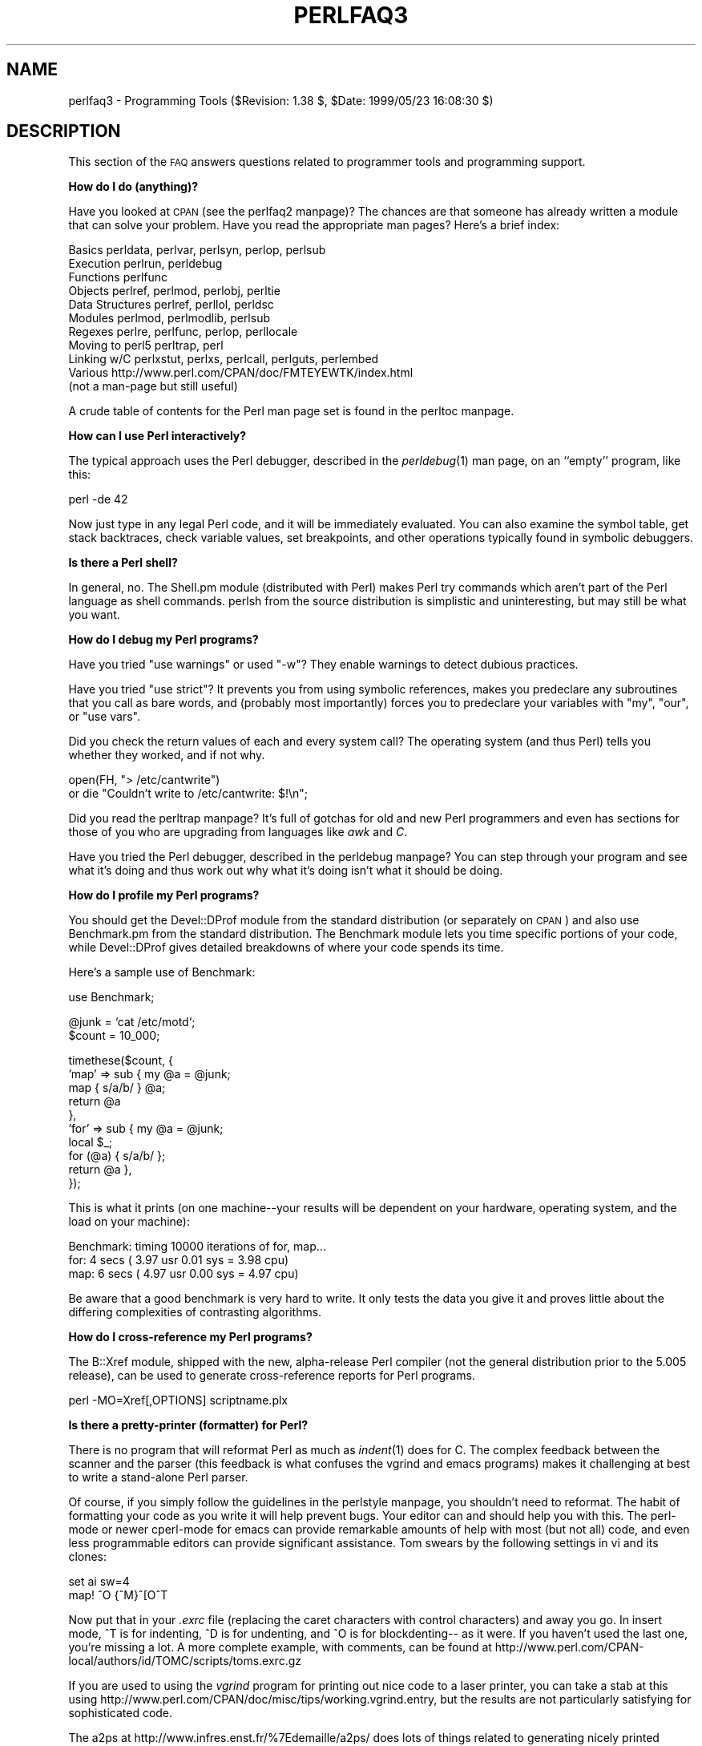 .\" Automatically generated by Pod::Man version 1.15
.\" Fri Apr 20 12:59:49 2001
.\"
.\" Standard preamble:
.\" ======================================================================
.de Sh \" Subsection heading
.br
.if t .Sp
.ne 5
.PP
\fB\\$1\fR
.PP
..
.de Sp \" Vertical space (when we can't use .PP)
.if t .sp .5v
.if n .sp
..
.de Ip \" List item
.br
.ie \\n(.$>=3 .ne \\$3
.el .ne 3
.IP "\\$1" \\$2
..
.de Vb \" Begin verbatim text
.ft CW
.nf
.ne \\$1
..
.de Ve \" End verbatim text
.ft R

.fi
..
.\" Set up some character translations and predefined strings.  \*(-- will
.\" give an unbreakable dash, \*(PI will give pi, \*(L" will give a left
.\" double quote, and \*(R" will give a right double quote.  | will give a
.\" real vertical bar.  \*(C+ will give a nicer C++.  Capital omega is used
.\" to do unbreakable dashes and therefore won't be available.  \*(C` and
.\" \*(C' expand to `' in nroff, nothing in troff, for use with C<>
.tr \(*W-|\(bv\*(Tr
.ds C+ C\v'-.1v'\h'-1p'\s-2+\h'-1p'+\s0\v'.1v'\h'-1p'
.ie n \{\
.    ds -- \(*W-
.    ds PI pi
.    if (\n(.H=4u)&(1m=24u) .ds -- \(*W\h'-12u'\(*W\h'-12u'-\" diablo 10 pitch
.    if (\n(.H=4u)&(1m=20u) .ds -- \(*W\h'-12u'\(*W\h'-8u'-\"  diablo 12 pitch
.    ds L" ""
.    ds R" ""
.    ds C` ""
.    ds C' ""
'br\}
.el\{\
.    ds -- \|\(em\|
.    ds PI \(*p
.    ds L" ``
.    ds R" ''
'br\}
.\"
.\" If the F register is turned on, we'll generate index entries on stderr
.\" for titles (.TH), headers (.SH), subsections (.Sh), items (.Ip), and
.\" index entries marked with X<> in POD.  Of course, you'll have to process
.\" the output yourself in some meaningful fashion.
.if \nF \{\
.    de IX
.    tm Index:\\$1\t\\n%\t"\\$2"
..
.    nr % 0
.    rr F
.\}
.\"
.\" For nroff, turn off justification.  Always turn off hyphenation; it
.\" makes way too many mistakes in technical documents.
.hy 0
.if n .na
.\"
.\" Accent mark definitions (@(#)ms.acc 1.5 88/02/08 SMI; from UCB 4.2).
.\" Fear.  Run.  Save yourself.  No user-serviceable parts.
.bd B 3
.    \" fudge factors for nroff and troff
.if n \{\
.    ds #H 0
.    ds #V .8m
.    ds #F .3m
.    ds #[ \f1
.    ds #] \fP
.\}
.if t \{\
.    ds #H ((1u-(\\\\n(.fu%2u))*.13m)
.    ds #V .6m
.    ds #F 0
.    ds #[ \&
.    ds #] \&
.\}
.    \" simple accents for nroff and troff
.if n \{\
.    ds ' \&
.    ds ` \&
.    ds ^ \&
.    ds , \&
.    ds ~ ~
.    ds /
.\}
.if t \{\
.    ds ' \\k:\h'-(\\n(.wu*8/10-\*(#H)'\'\h"|\\n:u"
.    ds ` \\k:\h'-(\\n(.wu*8/10-\*(#H)'\`\h'|\\n:u'
.    ds ^ \\k:\h'-(\\n(.wu*10/11-\*(#H)'^\h'|\\n:u'
.    ds , \\k:\h'-(\\n(.wu*8/10)',\h'|\\n:u'
.    ds ~ \\k:\h'-(\\n(.wu-\*(#H-.1m)'~\h'|\\n:u'
.    ds / \\k:\h'-(\\n(.wu*8/10-\*(#H)'\z\(sl\h'|\\n:u'
.\}
.    \" troff and (daisy-wheel) nroff accents
.ds : \\k:\h'-(\\n(.wu*8/10-\*(#H+.1m+\*(#F)'\v'-\*(#V'\z.\h'.2m+\*(#F'.\h'|\\n:u'\v'\*(#V'
.ds 8 \h'\*(#H'\(*b\h'-\*(#H'
.ds o \\k:\h'-(\\n(.wu+\w'\(de'u-\*(#H)/2u'\v'-.3n'\*(#[\z\(de\v'.3n'\h'|\\n:u'\*(#]
.ds d- \h'\*(#H'\(pd\h'-\w'~'u'\v'-.25m'\f2\(hy\fP\v'.25m'\h'-\*(#H'
.ds D- D\\k:\h'-\w'D'u'\v'-.11m'\z\(hy\v'.11m'\h'|\\n:u'
.ds th \*(#[\v'.3m'\s+1I\s-1\v'-.3m'\h'-(\w'I'u*2/3)'\s-1o\s+1\*(#]
.ds Th \*(#[\s+2I\s-2\h'-\w'I'u*3/5'\v'-.3m'o\v'.3m'\*(#]
.ds ae a\h'-(\w'a'u*4/10)'e
.ds Ae A\h'-(\w'A'u*4/10)'E
.    \" corrections for vroff
.if v .ds ~ \\k:\h'-(\\n(.wu*9/10-\*(#H)'\s-2\u~\d\s+2\h'|\\n:u'
.if v .ds ^ \\k:\h'-(\\n(.wu*10/11-\*(#H)'\v'-.4m'^\v'.4m'\h'|\\n:u'
.    \" for low resolution devices (crt and lpr)
.if \n(.H>23 .if \n(.V>19 \
\{\
.    ds : e
.    ds 8 ss
.    ds o a
.    ds d- d\h'-1'\(ga
.    ds D- D\h'-1'\(hy
.    ds th \o'bp'
.    ds Th \o'LP'
.    ds ae ae
.    ds Ae AE
.\}
.rm #[ #] #H #V #F C
.\" ======================================================================
.\"
.IX Title "PERLFAQ3 1"
.TH PERLFAQ3 1 "perl v5.6.1" "2001-04-08" "Perl Programmers Reference Guide"
.UC
.SH "NAME"
perlfaq3 \- Programming Tools ($Revision: 1.38 $, \f(CW$Date:\fR 1999/05/23 16:08:30 $)
.SH "DESCRIPTION"
.IX Header "DESCRIPTION"
This section of the \s-1FAQ\s0 answers questions related to programmer tools
and programming support.
.Sh "How do I do (anything)?"
.IX Subsection "How do I do (anything)?"
Have you looked at \s-1CPAN\s0 (see the perlfaq2 manpage)?  The chances are that
someone has already written a module that can solve your problem.
Have you read the appropriate man pages?  Here's a brief index:
.PP
.Vb 11
\&        Basics          perldata, perlvar, perlsyn, perlop, perlsub
\&        Execution       perlrun, perldebug
\&        Functions       perlfunc
\&        Objects         perlref, perlmod, perlobj, perltie
\&        Data Structures perlref, perllol, perldsc
\&        Modules         perlmod, perlmodlib, perlsub
\&        Regexes         perlre, perlfunc, perlop, perllocale
\&        Moving to perl5 perltrap, perl
\&        Linking w/C     perlxstut, perlxs, perlcall, perlguts, perlembed
\&        Various         http://www.perl.com/CPAN/doc/FMTEYEWTK/index.html
\&                        (not a man-page but still useful)
.Ve
A crude table of contents for the Perl man page set is found in the perltoc manpage.
.Sh "How can I use Perl interactively?"
.IX Subsection "How can I use Perl interactively?"
The typical approach uses the Perl debugger, described in the
\&\fIperldebug\fR\|(1) man page, on an ``empty'' program, like this:
.PP
.Vb 1
\&    perl -de 42
.Ve
Now just type in any legal Perl code, and it will be immediately
evaluated.  You can also examine the symbol table, get stack
backtraces, check variable values, set breakpoints, and other
operations typically found in symbolic debuggers.
.Sh "Is there a Perl shell?"
.IX Subsection "Is there a Perl shell?"
In general, no.  The Shell.pm module (distributed with Perl) makes
Perl try commands which aren't part of the Perl language as shell
commands.  perlsh from the source distribution is simplistic and
uninteresting, but may still be what you want.
.Sh "How do I debug my Perl programs?"
.IX Subsection "How do I debug my Perl programs?"
Have you tried \f(CW\*(C`use warnings\*(C'\fR or used \f(CW\*(C`\-w\*(C'\fR?  They enable warnings 
to detect dubious practices.
.PP
Have you tried \f(CW\*(C`use strict\*(C'\fR?  It prevents you from using symbolic
references, makes you predeclare any subroutines that you call as bare
words, and (probably most importantly) forces you to predeclare your
variables with \f(CW\*(C`my\*(C'\fR, \f(CW\*(C`our\*(C'\fR, or \f(CW\*(C`use vars\*(C'\fR.
.PP
Did you check the return values of each and every system call?  The operating
system (and thus Perl) tells you whether they worked, and if not
why.
.PP
.Vb 2
\&  open(FH, "> /etc/cantwrite")
\&    or die "Couldn't write to /etc/cantwrite: $!\en";
.Ve
Did you read the perltrap manpage?  It's full of gotchas for old and new Perl
programmers and even has sections for those of you who are upgrading
from languages like \fIawk\fR and \fIC\fR.
.PP
Have you tried the Perl debugger, described in the perldebug manpage?  You can
step through your program and see what it's doing and thus work out
why what it's doing isn't what it should be doing.
.Sh "How do I profile my Perl programs?"
.IX Subsection "How do I profile my Perl programs?"
You should get the Devel::DProf module from the standard distribution
(or separately on \s-1CPAN\s0) and also use Benchmark.pm from the standard 
distribution.  The Benchmark module lets you time specific portions of 
your code, while Devel::DProf gives detailed breakdowns of where your 
code spends its time.
.PP
Here's a sample use of Benchmark:
.PP
.Vb 1
\&  use Benchmark;
.Ve
.Vb 2
\&  @junk = `cat /etc/motd`;
\&  $count = 10_000;
.Ve
.Vb 10
\&  timethese($count, {
\&            'map' => sub { my @a = @junk;
\&                           map { s/a/b/ } @a;
\&                           return @a
\&                         },
\&            'for' => sub { my @a = @junk;
\&                           local $_;
\&                           for (@a) { s/a/b/ };
\&                           return @a },
\&           });
.Ve
This is what it prints (on one machine\*(--your results will be dependent
on your hardware, operating system, and the load on your machine):
.PP
.Vb 3
\&  Benchmark: timing 10000 iterations of for, map...
\&         for:  4 secs ( 3.97 usr  0.01 sys =  3.98 cpu)
\&         map:  6 secs ( 4.97 usr  0.00 sys =  4.97 cpu)
.Ve
Be aware that a good benchmark is very hard to write.  It only tests the
data you give it and proves little about the differing complexities
of contrasting algorithms.
.Sh "How do I cross-reference my Perl programs?"
.IX Subsection "How do I cross-reference my Perl programs?"
The B::Xref module, shipped with the new, alpha-release Perl compiler
(not the general distribution prior to the 5.005 release), can be used
to generate cross-reference reports for Perl programs.
.PP
.Vb 1
\&    perl -MO=Xref[,OPTIONS] scriptname.plx
.Ve
.Sh "Is there a pretty-printer (formatter) for Perl?"
.IX Subsection "Is there a pretty-printer (formatter) for Perl?"
There is no program that will reformat Perl as much as \fIindent\fR\|(1) does
for C.  The complex feedback between the scanner and the parser (this
feedback is what confuses the vgrind and emacs programs) makes it
challenging at best to write a stand-alone Perl parser.
.PP
Of course, if you simply follow the guidelines in the perlstyle manpage, you
shouldn't need to reformat.  The habit of formatting your code as you
write it will help prevent bugs.  Your editor can and should help you
with this.  The perl-mode or newer cperl-mode for emacs can provide
remarkable amounts of help with most (but not all) code, and even less
programmable editors can provide significant assistance.  Tom swears
by the following settings in vi and its clones:
.PP
.Vb 2
\&    set ai sw=4
\&    map! ^O {^M}^[O^T
.Ve
Now put that in your \fI.exrc\fR file (replacing the caret characters
with control characters) and away you go.  In insert mode, ^T is
for indenting, ^D is for undenting, and ^O is for blockdenting\-\-
as it were.  If you haven't used the last one, you're missing
a lot.  A more complete example, with comments, can be found at
http://www.perl.com/CPAN-local/authors/id/TOMC/scripts/toms.exrc.gz
.PP
If you are used to using the \fIvgrind\fR program for printing out nice code
to a laser printer, you can take a stab at this using
http://www.perl.com/CPAN/doc/misc/tips/working.vgrind.entry, but the
results are not particularly satisfying for sophisticated code.
.PP
The a2ps at http://www.infres.enst.fr/%7Edemaille/a2ps/ does lots of things
related to generating nicely printed output of documents.
.Sh "Is there a ctags for Perl?"
.IX Subsection "Is there a ctags for Perl?"
There's a simple one at
http://www.perl.com/CPAN/authors/id/TOMC/scripts/ptags.gz which may do
the trick.  And if not, it's easy to hack into what you want.
.Sh "Is there an \s-1IDE\s0 or Windows Perl Editor?"
.IX Subsection "Is there an IDE or Windows Perl Editor?"
Perl programs are just plain text, so any editor will do.
.PP
If you're on Unix, you already have an \s-1IDE\s0\*(--Unix itself.  The \s-1UNIX\s0
philosophy is the philosophy of several small tools that each do one
thing and do it well.  It's like a carpenter's toolbox.
.PP
If you want a Windows \s-1IDE\s0, check the following:
.Ip "CodeMagicCD" 4
.IX Item "CodeMagicCD"
http://www.codemagiccd.com/
.Ip "Komodo" 4
.IX Item "Komodo"
ActiveState's cross-platform, multi-language \s-1IDE\s0 has Perl support,
including a regular expression debugger and remote debugging
(http://www.ActiveState.com/Products/Komodo/index.html).
(Visual Perl, a Visual Studio.NET plug-in is currently (early 2001)
in beta (http://www.ActiveState.com/Products/VisualPerl/index.html)).
.Ip "The Object System" 4
.IX Item "The Object System"
(http://www.castlelink.co.uk/object_system/) is a Perl web
applications development \s-1IDE\s0.
.Ip "PerlBuilder" 4
.IX Item "PerlBuilder"
(http://www.solutionsoft.com/perl.htm) is an integrated development
environment for Windows that supports Perl development.
.Ip "Perl code magic" 4
.IX Item "Perl code magic"
(http://www.petes-place.com/codemagic.html).
.Ip "visiPerl+" 4
.IX Item "visiPerl+"
http://helpconsulting.net/visiperl/, from Help Consulting.
.PP
For editors: if you're on Unix you probably have vi or a vi clone already,
and possibly an emacs too, so you may not need to download anything.
In any emacs the cperl-mode (M-x cperl-mode) gives you perhaps the
best available Perl editing mode in any editor.
.PP
For Windows editors: you can download an Emacs
.Ip "\s-1GNU\s0 Emacs" 4
.IX Item "GNU Emacs"
http://www.gnu.org/software/emacs/windows/ntemacs.html
.Ip "MicroEMACS" 4
.IX Item "MicroEMACS"
http://members.nbci.com/uemacs/
.Ip "XEmacs" 4
.IX Item "XEmacs"
http://www.xemacs.org/Download/index.html
.PP
or a vi clone such as
.Ip "Elvis" 4
.IX Item "Elvis"
ftp://ftp.cs.pdx.edu/pub/elvis/ http://www.fh-wedel.de/elvis/
.Ip "Vile" 4
.IX Item "Vile"
http://vile.cx/
.Ip "Vim" 4
.IX Item "Vim"
http://www.vim.org/
.Sp
win32: http://www.cs.vu.nl/%7Etmgil/vi.html
.PP
For vi lovers in general, Windows or elsewhere:
http://www.thomer.com/thomer/vi/vi.html.
.PP
nvi (http://www.bostic.com/vi/, available from \s-1CPAN\s0 in src/misc/) is
yet another vi clone, unfortunately not available for Windows, but in
\&\s-1UNIX\s0 platforms you might be interested in trying it out, firstly because
strictly speaking it is not a vi clone, it is the real vi, or the new
incarnation of it, and secondly because you can embed Perl inside it
to use Perl as the scripting language.  nvi is not alone in this,
though: at least also vim and vile offer an embedded Perl.
.PP
The following are Win32 multilanguage editor/IDESs that support Perl:
.Ip "Codewright" 4
.IX Item "Codewright"
http://www.starbase.com/
.Ip "MultiEdit" 4
.IX Item "MultiEdit"
http://www.MultiEdit.com/
.Ip "SlickEdit" 4
.IX Item "SlickEdit"
http://www.slickedit.com/
.PP
There is also a toyedit Text widget based editor written in Perl
that is distributed with the Tk module on \s-1CPAN\s0.  The ptkdb
(http://world.std.com/~aep/ptkdb/) is a Perl/tk based debugger that
acts as a development environment of sorts.  Perl Composer
(http://perlcomposer.sourceforge.net/vperl.html) is an \s-1IDE\s0 for Perl/Tk
\&\s-1GUI\s0 creation.
.PP
In addition to an editor/IDE you might be interested in a more
powerful shell environment for Win32.  Your options include
.Ip "Bash" 4
.IX Item "Bash"
from the Cygwin package (http://sources.redhat.com/cygwin/)
.Ip "Ksh" 4
.IX Item "Ksh"
from the \s-1MKS\s0 Toolkit (http://www.mks.com/), or the Bourne shell of
the U/WIN environment (http://www.research.att.com/sw/tools/uwin/)
.Ip "Tcsh" 4
.IX Item "Tcsh"
ftp://ftp.astron.com/pub/tcsh/, see also
http://www.primate.wisc.edu/software/csh-tcsh-book/
.Ip "Zsh" 4
.IX Item "Zsh"
ftp://ftp.blarg.net/users/amol/zsh/, see also http://www.zsh.org/
.PP
\&\s-1MKS\s0 and U/WIN are commercial (U/WIN is free for educational and
research purposes), Cygwin is covered by the \s-1GNU\s0 Public License (but
that shouldn't matter for Perl use).  The Cygwin, \s-1MKS\s0, and U/WIN all
contain (in addition to the shells) a comprehensive set of standard
\&\s-1UNIX\s0 toolkit utilities.
.PP
If you're transferring text files between Unix and Windows using \s-1FTP\s0
be sure to transfer them in \s-1ASCII\s0 mode so the ends of lines are
appropriately converted.
.PP
On Mac \s-1OS\s0 the MacPerl Application comes with a simple 32k text editor
that behaves like a rudimentary \s-1IDE\s0.  In contrast to the MacPerl Application
the \s-1MPW\s0 Perl tool can make use of the \s-1MPW\s0 Shell itself as an editor (with
no 32k limit).
.Ip "BBEdit and BBEdit Lite" 4
.IX Item "BBEdit and BBEdit Lite"
are text editors for Mac \s-1OS\s0 that have a Perl sensitivity mode
(http://web.barebones.com/).
.Ip "Alpha" 4
.IX Item "Alpha"
is an editor, written and extensible in Tcl, that nonetheless has
built in support for several popular markup and programming languages
including Perl and \s-1HTML\s0 (http://alpha.olm.net/).
.PP
Pepper and Pe are programming language sensitive text editors for Mac
\&\s-1OS\s0 X and BeOS respectively (http://www.hekkelman.com/).
.Sh "Where can I get Perl macros for vi?"
.IX Subsection "Where can I get Perl macros for vi?"
For a complete version of Tom Christiansen's vi configuration file,
see http://www.perl.com/CPAN/authors/Tom_Christiansen/scripts/toms.exrc.gz ,
the standard benchmark file for vi emulators.  The file runs best with nvi,
the current version of vi out of Berkeley, which incidentally can be built
with an embedded Perl interpreter\*(--see http://www.perl.com/CPAN/src/misc.
.Sh "Where can I get perl-mode for emacs?"
.IX Subsection "Where can I get perl-mode for emacs?"
Since Emacs version 19 patchlevel 22 or so, there have been both a
perl-mode.el and support for the Perl debugger built in.  These should
come with the standard Emacs 19 distribution.
.PP
In the Perl source directory, you'll find a directory called \*(L"emacs\*(R",
which contains a cperl-mode that color-codes keywords, provides
context-sensitive help, and other nifty things.
.PP
Note that the perl-mode of emacs will have fits with \f(CW\*(C`"main'foo"\*(C'\fR
(single quote), and mess up the indentation and highlighting.  You
are probably using \f(CW\*(C`"main::foo"\*(C'\fR in new Perl code anyway, so this
shouldn't be an issue.
.Sh "How can I use curses with Perl?"
.IX Subsection "How can I use curses with Perl?"
The Curses module from \s-1CPAN\s0 provides a dynamically loadable object
module interface to a curses library.  A small demo can be found at the
directory http://www.perl.com/CPAN/authors/Tom_Christiansen/scripts/rep;
this program repeats a command and updates the screen as needed, rendering
\&\fBrep ps axu\fR similar to \fBtop\fR.
.Sh "How can I use X or Tk with Perl?"
.IX Subsection "How can I use X or Tk with Perl?"
Tk is a completely Perl-based, object-oriented interface to the Tk toolkit
that doesn't force you to use Tcl just to get at Tk.  Sx is an interface
to the Athena Widget set.  Both are available from \s-1CPAN\s0.  See the
directory http://www.perl.com/CPAN/modules/by-category/08_User_Interfaces/
.PP
Invaluable for Perl/Tk programming are the Perl/Tk \s-1FAQ\s0 at
http://w4.lns.cornell.edu/%7Epvhp/ptk/ptkTOC.html , the Perl/Tk Reference
Guide available at
http://www.perl.com/CPAN-local/authors/Stephen_O_Lidie/ , and the
online manpages at
http://www-users.cs.umn.edu/%7Eamundson/perl/perltk/toc.html .
.Sh "How can I generate simple menus without using \s-1CGI\s0 or Tk?"
.IX Subsection "How can I generate simple menus without using CGI or Tk?"
The http://www.perl.com/CPAN/authors/id/SKUNZ/perlmenu.v4.0.tar.gz
module, which is curses-based, can help with this.
.Sh "What is undump?"
.IX Subsection "What is undump?"
See the next question on ``How can I make my Perl program run faster?''
.Sh "How can I make my Perl program run faster?"
.IX Subsection "How can I make my Perl program run faster?"
The best way to do this is to come up with a better algorithm.  This
can often make a dramatic difference.  Jon Bentley's book
``Programming Pearls'' (that's not a misspelling!)  has some good tips
on optimization, too.  Advice on benchmarking boils down to: benchmark
and profile to make sure you're optimizing the right part, look for
better algorithms instead of microtuning your code, and when all else
fails consider just buying faster hardware.
.PP
A different approach is to autoload seldom-used Perl code.  See the
AutoSplit and AutoLoader modules in the standard distribution for
that.  Or you could locate the bottleneck and think about writing just
that part in C, the way we used to take bottlenecks in C code and
write them in assembler.  Similar to rewriting in C,
modules that have critical sections can be written in C (for instance, the
\&\s-1PDL\s0 module from \s-1CPAN\s0).
.PP
In some cases, it may be worth it to use the backend compiler to
produce byte code (saving compilation time) or compile into C, which
will certainly save compilation time and sometimes a small amount (but
not much) execution time.  See the question about compiling your Perl
programs for more on the compiler\*(--the wins aren't as obvious as you'd
hope.
.PP
If you're currently linking your perl executable to a shared \fIlibc.so\fR,
you can often gain a 10\-25% performance benefit by rebuilding it to
link with a static libc.a instead.  This will make a bigger perl
executable, but your Perl programs (and programmers) may thank you for
it.  See the \fI\s-1INSTALL\s0\fR file in the source distribution for more
information.
.PP
Unsubstantiated reports allege that Perl interpreters that use sfio
outperform those that don't (for I/O intensive applications).  To try
this, see the \fI\s-1INSTALL\s0\fR file in the source distribution, especially
the ``Selecting File I/O mechanisms'' section.
.PP
The undump program was an old attempt to speed up your Perl program
by storing the already-compiled form to disk.  This is no longer
a viable option, as it only worked on a few architectures, and
wasn't a good solution anyway.
.Sh "How can I make my Perl program take less memory?"
.IX Subsection "How can I make my Perl program take less memory?"
When it comes to time-space tradeoffs, Perl nearly always prefers to
throw memory at a problem.  Scalars in Perl use more memory than
strings in C, arrays take more than that, and hashes use even more.  While
there's still a lot to be done, recent releases have been addressing
these issues.  For example, as of 5.004, duplicate hash keys are
shared amongst all hashes using them, so require no reallocation.
.PP
In some cases, using \fIsubstr()\fR or \fIvec()\fR to simulate arrays can be
highly beneficial.  For example, an array of a thousand booleans will
take at least 20,000 bytes of space, but it can be turned into one
125\-byte bit vector\*(--a considerable memory savings.  The standard
Tie::SubstrHash module can also help for certain types of data
structure.  If you're working with specialist data structures
(matrices, for instance) modules that implement these in C may use
less memory than equivalent Perl modules.
.PP
Another thing to try is learning whether your Perl was compiled with
the system malloc or with Perl's builtin malloc.  Whichever one it
is, try using the other one and see whether this makes a difference.
Information about malloc is in the \fI\s-1INSTALL\s0\fR file in the source
distribution.  You can find out whether you are using perl's malloc by
typing \f(CW\*(C`perl \-V:usemymalloc\*(C'\fR.
.Sh "Is it unsafe to return a pointer to local data?"
.IX Subsection "Is it unsafe to return a pointer to local data?"
No, Perl's garbage collection system takes care of this.
.PP
.Vb 4
\&    sub makeone {
\&        my @a = ( 1 .. 10 );
\&        return \e@a;
\&    }
.Ve
.Vb 3
\&    for $i ( 1 .. 10 ) {
\&        push @many, makeone();
\&    }
.Ve
.Vb 1
\&    print $many[4][5], "\en";
.Ve
.Vb 1
\&    print "@many\en";
.Ve
.Sh "How can I free an array or hash so my program shrinks?"
.IX Subsection "How can I free an array or hash so my program shrinks?"
You can't.  On most operating systems, memory allocated to a program
can never be returned to the system.  That's why long-running programs
sometimes re-exec themselves.  Some operating systems (notably,
FreeBSD and Linux) allegedly reclaim large chunks of memory that is no
longer used, but it doesn't appear to happen with Perl (yet).  The Mac
appears to be the only platform that will reliably (albeit, slowly)
return memory to the \s-1OS\s0.
.PP
We've had reports that on Linux (Redhat 5.1) on Intel, \f(CW\*(C`undef
$scalar\*(C'\fR will return memory to the system, while on Solaris 2.6 it
won't.  In general, try it yourself and see.
.PP
However, judicious use of \fImy()\fR on your variables will help make sure
that they go out of scope so that Perl can free up that space for
use in other parts of your program.  A global variable, of course, never
goes out of scope, so you can't get its space automatically reclaimed,
although \fIundef()\fRing and/or \fIdelete()\fRing it will achieve the same effect.
In general, memory allocation and de-allocation isn't something you can
or should be worrying about much in Perl, but even this capability
(preallocation of data types) is in the works.
.Sh "How can I make my \s-1CGI\s0 script more efficient?"
.IX Subsection "How can I make my CGI script more efficient?"
Beyond the normal measures described to make general Perl programs
faster or smaller, a \s-1CGI\s0 program has additional issues.  It may be run
several times per second.  Given that each time it runs it will need
to be re-compiled and will often allocate a megabyte or more of system
memory, this can be a killer.  Compiling into C \fBisn't going to help
you\fR because the process start-up overhead is where the bottleneck is.
.PP
There are two popular ways to avoid this overhead.  One solution
involves running the Apache \s-1HTTP\s0 server (available from
http://www.apache.org/) with either of the mod_perl or mod_fastcgi
plugin modules.
.PP
With mod_perl and the Apache::Registry module (distributed with
mod_perl), httpd will run with an embedded Perl interpreter which
pre-compiles your script and then executes it within the same address
space without forking.  The Apache extension also gives Perl access to
the internal server \s-1API\s0, so modules written in Perl can do just about
anything a module written in C can.  For more on mod_perl, see
http://perl.apache.org/
.PP
With the \s-1FCGI\s0 module (from \s-1CPAN\s0) and the mod_fastcgi
module (available from http://www.fastcgi.com/) each of your Perl
programs becomes a permanent \s-1CGI\s0 daemon process.
.PP
Both of these solutions can have far-reaching effects on your system
and on the way you write your \s-1CGI\s0 programs, so investigate them with
care.
.PP
See http://www.perl.com/CPAN/modules/by-category/15_World_Wide_Web_HTML_HTTP_CGI/ .
.PP
A non-free, commercial product, ``The Velocity Engine for Perl'',
(http://www.binevolve.com/ or http://www.binevolve.com/velocigen/ )
might also be worth looking at.  It will allow you to increase the
performance of your Perl programs, running programs up to 25 times
faster than normal \s-1CGI\s0 Perl when running in persistent Perl mode or 4
to 5 times faster without any modification to your existing \s-1CGI\s0
programs. Fully functional evaluation copies are available from the
web site.
.Sh "How can I hide the source for my Perl program?"
.IX Subsection "How can I hide the source for my Perl program?"
Delete it. :\-) Seriously, there are a number of (mostly
unsatisfactory) solutions with varying levels of ``security''.
.PP
First of all, however, you \fIcan't\fR take away read permission, because
the source code has to be readable in order to be compiled and
interpreted.  (That doesn't mean that a \s-1CGI\s0 script's source is
readable by people on the web, though\*(--only by people with access to
the filesystem.)  So you have to leave the permissions at the socially
friendly 0755 level.
.PP
Some people regard this as a security problem.  If your program does
insecure things and relies on people not knowing how to exploit those
insecurities, it is not secure.  It is often possible for someone to
determine the insecure things and exploit them without viewing the
source.  Security through obscurity, the name for hiding your bugs
instead of fixing them, is little security indeed.
.PP
You can try using encryption via source filters (Filter::* from \s-1CPAN\s0),
but any decent programmer will be able to decrypt it.  You can try using
the byte code compiler and interpreter described below, but the curious
might still be able to de-compile it.  You can try using the native-code
compiler described below, but crackers might be able to disassemble it.
These pose varying degrees of difficulty to people wanting to get at
your code, but none can definitively conceal it (true of every
language, not just Perl).
.PP
If you're concerned about people profiting from your code, then the
bottom line is that nothing but a restrictive license will give you
legal security.  License your software and pepper it with threatening
statements like ``This is unpublished proprietary software of \s-1XYZ\s0 Corp.
Your access to it does not give you permission to use it blah blah
blah.''  We are not lawyers, of course, so you should see a lawyer if
you want to be sure your license's wording will stand up in court.
.Sh "How can I compile my Perl program into byte code or C?"
.IX Subsection "How can I compile my Perl program into byte code or C?"
Malcolm Beattie has written a multifunction backend compiler,
available from \s-1CPAN\s0, that can do both these things.  It is included
in the perl5.005 release, but is still considered experimental.
This means it's fun to play with if you're a programmer but not
really for people looking for turn-key solutions.
.PP
Merely compiling into C does not in and of itself guarantee that your
code will run very much faster.  That's because except for lucky cases
where a lot of native type inferencing is possible, the normal Perl
run-time system is still present and so your program will take just as
long to run and be just as big.  Most programs save little more than
compilation time, leaving execution no more than 10\-30% faster.  A few
rare programs actually benefit significantly (even running several times
faster), but this takes some tweaking of your code.
.PP
You'll probably be astonished to learn that the current version of the
compiler generates a compiled form of your script whose executable is
just as big as the original perl executable, and then some.  That's
because as currently written, all programs are prepared for a full
\&\fIeval()\fR statement.  You can tremendously reduce this cost by building a
shared \fIlibperl.so\fR library and linking against that.  See the
\&\fI\s-1INSTALL\s0\fR podfile in the Perl source distribution for details.  If
you link your main perl binary with this, it will make it minuscule.
For example, on one author's system, \fI/usr/bin/perl\fR is only 11k in
size!
.PP
In general, the compiler will do nothing to make a Perl program smaller,
faster, more portable, or more secure.  In fact, it can make your
situation worse.  The executable will be bigger, your \s-1VM\s0 system may take
longer to load the whole thing, the binary is fragile and hard to fix,
and compilation never stopped software piracy in the form of crackers,
viruses, or bootleggers.  The real advantage of the compiler is merely
packaging, and once you see the size of what it makes (well, unless
you use a shared \fIlibperl.so\fR), you'll probably want a complete
Perl install anyway.
.Sh "How can I compile Perl into Java?"
.IX Subsection "How can I compile Perl into Java?"
You can also integrate Java and Perl with the
Perl Resource Kit from O'Reilly and Associates.  See
http://www.oreilly.com/catalog/prkunix/ .
.PP
Perl 5.6 comes with Java Perl Lingo, or \s-1JPL\s0.  \s-1JPL\s0, still in
development, allows Perl code to be called from Java.  See jpl/README
in the Perl source tree.
.if n .Sh "How can I get \f(CW""#!perl""\fP to work on [\s-1MS-DOS\s0,NT,...]?"
.el .Sh "How can I get \f(CW#!perl\fP to work on [\s-1MS-DOS\s0,NT,...]?"
.IX Subsection "How can I get #!perl to work on [MS-DOS,NT,...]?"
For \s-1OS/2\s0 just use
.PP
.Vb 1
\&    extproc perl -S -your_switches
.Ve
as the first line in \f(CW\*(C`*.cmd\*(C'\fR file (\f(CW\*(C`\-S\*(C'\fR due to a bug in cmd.exe's
`extproc' handling).  For \s-1DOS\s0 one should first invent a corresponding
batch file and codify it in \f(CW\*(C`ALTERNATIVE_SHEBANG\*(C'\fR (see the
\&\fI\s-1INSTALL\s0\fR file in the source distribution for more information).
.PP
The Win95/NT installation, when using the ActiveState port of Perl,
will modify the Registry to associate the \f(CW\*(C`.pl\*(C'\fR extension with the
perl interpreter.  If you install another port, perhaps even building
your own Win95/NT Perl from the standard sources by using a Windows port
of gcc (e.g., with cygwin or mingw32), then you'll have to modify
the Registry yourself.  In addition to associating \f(CW\*(C`.pl\*(C'\fR with the
interpreter, \s-1NT\s0 people can use: \f(CW\*(C`SET PATHEXT=%PATHEXT%;.PL\*(C'\fR to let them
run the program \f(CW\*(C`install\-linux.pl\*(C'\fR merely by typing \f(CW\*(C`install\-linux\*(C'\fR.
.PP
Macintosh Perl programs will have the appropriate Creator and
Type, so that double-clicking them will invoke the Perl application.
.PP
\&\fI\s-1IMPORTANT\s0!\fR: Whatever you do, \s-1PLEASE\s0 don't get frustrated, and just
throw the perl interpreter into your cgi-bin directory, in order to
get your programs working for a web server.  This is an \s-1EXTREMELY\s0 big
security risk.  Take the time to figure out how to do it correctly.
.Sh "Can I write useful Perl programs on the command line?"
.IX Subsection "Can I write useful Perl programs on the command line?"
Yes.  Read the perlrun manpage for more information.  Some examples follow.
(These assume standard Unix shell quoting rules.)
.PP
.Vb 2
\&    # sum first and last fields
\&    perl -lane 'print $F[0] + $F[-1]' *
.Ve
.Vb 2
\&    # identify text files
\&    perl -le 'for(@ARGV) {print if -f && -T _}' *
.Ve
.Vb 2
\&    # remove (most) comments from C program
\&    perl -0777 -pe 's{/\e*.*?\e*/}{}gs' foo.c
.Ve
.Vb 2
\&    # make file a month younger than today, defeating reaper daemons
\&    perl -e '$X=24*60*60; utime(time(),time() + 30 * $X,@ARGV)' *
.Ve
.Vb 2
\&    # find first unused uid
\&    perl -le '$i++ while getpwuid($i); print $i'
.Ve
.Vb 3
\&    # display reasonable manpath
\&    echo $PATH | perl -nl -072 -e '
\&        s![^/+]*$!man!&&-d&&!$s{$_}++&&push@m,$_;END{print"@m"}'
.Ve
\&\s-1OK\s0, the last one was actually an Obfuscated Perl Contest entry. :\-)
.Sh "Why don't Perl one-liners work on my DOS/Mac/VMS system?"
.IX Subsection "Why don't Perl one-liners work on my DOS/Mac/VMS system?"
The problem is usually that the command interpreters on those systems
have rather different ideas about quoting than the Unix shells under
which the one-liners were created.  On some systems, you may have to
change single-quotes to double ones, which you must \fI\s-1NOT\s0\fR do on Unix
or Plan9 systems.  You might also have to change a single % to a %%.
.PP
For example:
.PP
.Vb 2
\&    # Unix
\&    perl -e 'print "Hello world\en"'
.Ve
.Vb 2
\&    # DOS, etc.
\&    perl -e "print \e"Hello world\en\e""
.Ve
.Vb 3
\&    # Mac
\&    print "Hello world\en"
\&     (then Run "Myscript" or Shift-Command-R)
.Ve
.Vb 2
\&    # VMS
\&    perl -e "print ""Hello world\en"""
.Ve
The problem is that none of these examples are reliable: they depend on the
command interpreter.  Under Unix, the first two often work. Under \s-1DOS\s0,
it's entirely possible that neither works.  If 4DOS was the command shell,
you'd probably have better luck like this:
.PP
.Vb 1
\&  perl -e "print <Ctrl-x>"Hello world\en<Ctrl-x>""
.Ve
Under the Mac, it depends which environment you are using.  The MacPerl
shell, or \s-1MPW\s0, is much like Unix shells in its support for several
quoting variants, except that it makes free use of the Mac's non-ASCII
characters as control characters.
.PP
Using \fIqq()\fR, \fIq()\fR, and \fIqx()\fR, instead of \*(L"double quotes\*(R", 'single
quotes', and `backticks`, may make one-liners easier to write.
.PP
There is no general solution to all of this.  It is a mess, pure and
simple.  Sucks to be away from Unix, huh? :\-)
.PP
[Some of this answer was contributed by Kenneth Albanowski.]
.Sh "Where can I learn about \s-1CGI\s0 or Web programming in Perl?"
.IX Subsection "Where can I learn about CGI or Web programming in Perl?"
For modules, get the \s-1CGI\s0 or \s-1LWP\s0 modules from \s-1CPAN\s0.  For textbooks,
see the two especially dedicated to web stuff in the question on
books.  For problems and questions related to the web, like ``Why
do I get 500 Errors'' or ``Why doesn't it run from the browser right
when it runs fine on the command line'', see these sources:
.PP
.Vb 2
\&    WWW Security FAQ
\&        http://www.w3.org/Security/Faq/
.Ve
.Vb 2
\&    Web FAQ
\&        http://www.boutell.com/faq/
.Ve
.Vb 2
\&    CGI FAQ
\&        http://www.webthing.com/tutorials/cgifaq.html
.Ve
.Vb 2
\&    HTTP Spec
\&        http://www.w3.org/pub/WWW/Protocols/HTTP/
.Ve
.Vb 3
\&    HTML Spec
\&        http://www.w3.org/TR/REC-html40/
\&        http://www.w3.org/pub/WWW/MarkUp/
.Ve
.Vb 2
\&    CGI Spec
\&        http://www.w3.org/CGI/
.Ve
.Vb 2
\&    CGI Security FAQ
\&        http://www.go2net.com/people/paulp/cgi-security/safe-cgi.txt
.Ve
.Sh "Where can I learn about object-oriented Perl programming?"
.IX Subsection "Where can I learn about object-oriented Perl programming?"
A good place to start is the perltoot manpage, and you can use the perlobj manpage,
the perlboot manpage, and the perlbot manpage for reference.  Perltoot didn't come out
until the 5.004 release; you can get a copy (in pod, html, or
postscript) from http://www.perl.com/CPAN/doc/FMTEYEWTK/ .
.Sh "Where can I learn about linking C with Perl? [h2xs, xsubpp]"
.IX Subsection "Where can I learn about linking C with Perl? [h2xs, xsubpp]"
If you want to call C from Perl, start with the perlxstut manpage,
moving on to the perlxs manpage, the xsubpp manpage, and the perlguts manpage.  If you want to
call Perl from C, then read the perlembed manpage, the perlcall manpage, and
the perlguts manpage.  Don't forget that you can learn a lot from looking at
how the authors of existing extension modules wrote their code and
solved their problems.
.Sh "I've read perlembed, perlguts, etc., but I can't embed perl in my C program; what am I doing wrong?"
.IX Subsection "I've read perlembed, perlguts, etc., but I can't embed perl in my C program; what am I doing wrong?"
Download the ExtUtils::Embed kit from \s-1CPAN\s0 and run `make test'.  If
the tests pass, read the pods again and again and again.  If they
fail, see the perlbug manpage and send a bug report with the output of
\&\f(CW\*(C`make test TEST_VERBOSE=1\*(C'\fR along with \f(CW\*(C`perl \-V\*(C'\fR.
.Sh "When I tried to run my script, I got this message. What does it mean?"
.IX Subsection "When I tried to run my script, I got this message. What does it mean?"
A complete list of Perl's error messages and warnings with explanatory
text can be found in the perldiag manpage. You can also use the splain program
(distributed with Perl) to explain the error messages:
.PP
.Vb 2
\&    perl program 2>diag.out
\&    splain [-v] [-p] diag.out
.Ve
or change your program to explain the messages for you:
.PP
.Vb 1
\&    use diagnostics;
.Ve
or
.PP
.Vb 1
\&    use diagnostics -verbose;
.Ve
.Sh "What's MakeMaker?"
.IX Subsection "What's MakeMaker?"
This module (part of the standard Perl distribution) is designed to
write a Makefile for an extension module from a Makefile.PL.  For more
information, see the ExtUtils::MakeMaker manpage.
.SH "AUTHOR AND COPYRIGHT"
.IX Header "AUTHOR AND COPYRIGHT"
Copyright (c) 1997\-1999 Tom Christiansen and Nathan Torkington.
All rights reserved.
.PP
When included as an integrated part of the Standard Distribution
of Perl or of its documentation (printed or otherwise), this works is
covered under Perl's Artistic License.  For separate distributions of
all or part of this \s-1FAQ\s0 outside of that, see the perlfaq manpage.
.PP
Irrespective of its distribution, all code examples here are in the public
domain.  You are permitted and encouraged to use this code and any
derivatives thereof in your own programs for fun or for profit as you
see fit.  A simple comment in the code giving credit to the \s-1FAQ\s0 would
be courteous but is not required.
